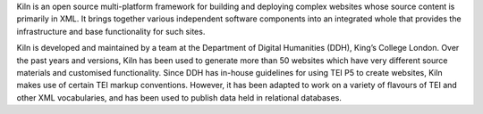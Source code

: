 Kiln is an open source multi-platform framework for building and deploying complex websites whose source content is primarily in XML. It brings together various independent software components into an integrated whole that provides the infrastructure and base functionality for such sites.

Kiln is developed and maintained by a team at the Department of Digital Humanities (DDH), King’s College London. Over the past years and versions, Kiln has been used to generate more than 50 websites which have very different source materials and customised functionality. Since DDH has in-house guidelines for using TEI P5 to create websites, Kiln makes use of certain TEI markup conventions. However, it has been adapted to work on a variety of flavours of TEI and other XML vocabularies, and has been used to publish data held in relational databases.

